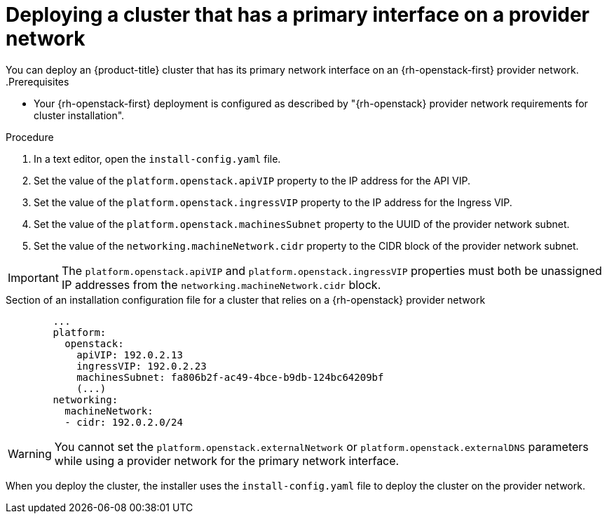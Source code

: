 // Module included in the following assemblies:
//
// * installing/installing_openstack/installing-openstack-installer-custom.adoc
// * installing/installing_openstack/installing-openstack-installer-kuryr.adoc
// * installing/installing_openstack/installing-openstack-user-kuryr.adoc
// * installing/installing_openstack/installing-openstack-user.adoc

[id="installation-osp-deploying-provider-networks-installer_{context}"]
= Deploying a cluster that has a primary interface on a provider network

[role="_abstract"]
You can deploy an {product-title} cluster that has its primary network interface on an {rh-openstack-first} provider network.
.Prerequisites

* Your {rh-openstack-first} deployment is configured as described by "{rh-openstack} provider network requirements for cluster installation".

.Procedure

. In a text editor, open the `install-config.yaml` file.
. Set the value of the `platform.openstack.apiVIP` property to the IP address for the API VIP.
. Set the value of the `platform.openstack.ingressVIP` property to the IP address for the Ingress VIP.
. Set the value of the `platform.openstack.machinesSubnet` property to the UUID of the provider network subnet.
. Set the value of the `networking.machineNetwork.cidr` property to the CIDR block of the provider network subnet.

[IMPORTANT]
====
The `platform.openstack.apiVIP` and `platform.openstack.ingressVIP` properties must both be unassigned IP addresses from the `networking.machineNetwork.cidr` block.
====

.Section of an installation configuration file for a cluster that relies on a {rh-openstack} provider network
[source,yaml]
----
        ...
        platform:
          openstack:
            apiVIP: 192.0.2.13
            ingressVIP: 192.0.2.23
            machinesSubnet: fa806b2f-ac49-4bce-b9db-124bc64209bf
            (...)
        networking:
          machineNetwork:
          - cidr: 192.0.2.0/24
----

[WARNING]
====
You cannot set the `platform.openstack.externalNetwork` or `platform.openstack.externalDNS` parameters while using a provider network for the primary network interface.
====

When you deploy the cluster, the installer uses the `install-config.yaml` file to deploy the cluster on the provider network.
